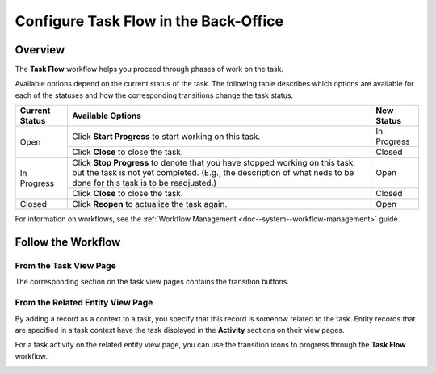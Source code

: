 .. _doc--workflows--task-flow:

Configure Task Flow in the Back-Office
======================================

Overview
--------

The **Task Flow** workflow helps you proceed through phases of work on the task.

Available options depend on the current status of the task. The following table describes which options are available for each of the statuses and how the corresponding transitions change the task status.

+----------------+------------------------------------------------------------------------------------------------------------------------------------------------------------------------------------------------------+-------------+
| Current Status | Available Options                                                                                                                                                                                    | New Status  |
+================+======================================================================================================================================================================================================+=============+
| Open           | Click **Start Progress** to start working on this task.                                                                                                                                              | In Progress |
|                +------------------------------------------------------------------------------------------------------------------------------------------------------------------------------------------------------+-------------+
|                | Click **Close** to close the task.                                                                                                                                                                   | Closed      |
+----------------+------------------------------------------------------------------------------------------------------------------------------------------------------------------------------------------------------+-------------+
| In Progress    | Click **Stop Progress** to denote that you have stopped working on this task, but the task is not yet completed. (E.g., the description of what neds to be done for this task is to be readjusted.)  | Open        |
|                +------------------------------------------------------------------------------------------------------------------------------------------------------------------------------------------------------+-------------+
|                | Click **Close** to close the task.                                                                                                                                                                   | Closed      |
+----------------+------------------------------------------------------------------------------------------------------------------------------------------------------------------------------------------------------+-------------+
| Closed         | Click **Reopen** to actualize the task again.                                                                                                                                                        | Open        |
+----------------+------------------------------------------------------------------------------------------------------------------------------------------------------------------------------------------------------+-------------+

For information on workflows, see the :ref:`Workflow Management <doc--system--workflow-management>` guide.

Follow the Workflow
-------------------

From the Task View Page
^^^^^^^^^^^^^^^^^^^^^^^

The corresponding section on the task view pages contains the transition buttons.

.. image:: /user/img/system/workflows/activities_tasks_taskflow.png

From the Related Entity View Page
^^^^^^^^^^^^^^^^^^^^^^^^^^^^^^^^^

By adding a record as a context to a task, you specify that this record is somehow related to the task. Entity records that are specified in a task context have the task displayed in the **Activity** sections on their view pages.

For a task activity on the related entity view page, you can use the transition icons to progress through the **Task Flow** workflow.

.. image:: /user/img/system/workflows/related_activity_taskflow.png


